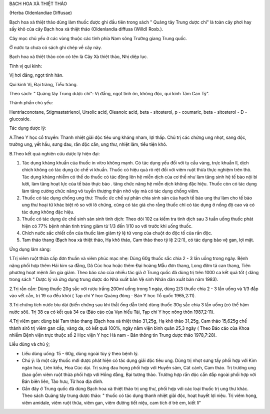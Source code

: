 

BẠCH HOA XÀ THIỆT THẢO

(Herba Oldenlandiae Diffusae)

Bạch hoa xà thiệt thảo dùng làm thuốc được ghi đầu tiên trong sách "
Quảng tây Trung dược chí" là toàn cây phơi hay sấy khô của cây Bạch hoa
xà thiệt thảo (Oldenlandia diffusa (Willd) Roxb.).

Cây mọc chủ yếu ở các vùng thuộc các tỉnh phía Nam sông Trường giang
Trung quốc.

Ở nước ta chưa có sách ghi chép về cây này.

Bạch hoa xà thiệt thảo còn có tên là Cây Xà thiệt thảo, Nhị diệp lục.

Tính vị qui kinh:

Vị hơi đắng, ngọt tính hàn.

Qui kinh Vị, Đại tràng, Tiểu tràng.

Theo sách: " Quảng tây Trung dược chí": Vị đắng, ngọt tính ôn, không
độc, qui kinh Tâm Can Tỳ".

Thành phần chủ yếu:

Hentriaconotane, Stigmastatrienol, Ursolic acid, Oleanoic acid, beta -
sitosterol, p - coumaric, beta - sitosterol - D - glucoside.

Tác dụng dược lý:

A.Theo Y học cổ truyền: Thanh nhiệt giải độc tiêu ung kháng nham, lợi
thấp. Chủ trị các chứng ung nhọt, sang độc, trường ung, yết hầu, sưng
đau, rắn độc cắn, ung thư, nhiệt lâm, tiểu tiện khó.

B.Theo kết quả nghiên cứu dược lý hiện đại:

#. Tác dụng kháng khuẩn của thuốc in vitro không mạnh. Có tác dụng yếu
   đối với tụ cầu vàng, trực khuẩn lî, dịch chích không có tác dụng ức
   chế vi khuẩn. Thuốc có hiệu quả rõ rệt đối với viêm ruột thừa thực
   nghiệm trên thỏ. Tác dụng kháng nhiễm có thể do thuốc có tác động lên
   hệ miễn dịch của cơ thể như làm tăng sinh hệ tế bào nội bì lưới, làm
   tăng hoạt lực của tế bào thực bào . tăng chức năng hệ miễn dịch không
   đặc hiệu. Thuốc còn có tác dụng làm tăng cường chức năng võ tuyến
   thượng thận nhờ vậy mà có tác dụng chống viêm.
#. Thuốc có tác dụng chống ung thư: Thuốc ức chế sự phân chia sinh sản
   của hạch tế bào ung thư làm cho tế bào ung thư hoại tử khác biệt rõ
   so với lô chứng, cũng có tác giả cho rằng thuốc chỉ có tác dụng ở
   nồng độ cao và có tác dụng không đặc hiệu.
#. Thuốc có tác dụng ức chế sinh sản sinh tinh dịch: Theo dõi 102 ca
   kiểm tra tinh dịch sau 3 tuần uống thuốc phát hiện có 77% bệnh nhân
   tinh trùng giảm từ 1/3 đến 1/10 so với trước khi uống thuốc.
#. Chích nước sắc chiết cồn của thuốc làm giảm tỷ lệ tử vong của chuột
   do độc tố của rắn độc.
#. Tam thảo thang (Bạch hoa xà thiệt thảo, Hạ khô thảo, Cam thảo theo tỷ
   lệ 2:2:1), có tác dụng bảo vệ gan, lợi mật.

Ứng dụng lâm sàng:

1.Trị viêm ruột thừa cấp đơn thuần và viêm phúc mạc nhẹ: Dùng 60g thuốc
sắc chia 2 - 3 lần uống trong ngày. Bệnh nặng phối hợp thêm Hải kim sa
đằng, Dã Cúc hoa hoặc thêm Đại hoàng Mẫu đơn thang, Long đởm tả can
thang, Tiên phương hoạt mệnh ẩm gia giảm. Theo báo cáo của nhiều tác giả
ở Trung quốc đã dùng trị trên 1000 ca kết quả tốt ( dăng trong sách "
Dược lý và ứng dụng trung dược do Nhà xuất bản Vệ sinh Nhân dân xuất bản
năm 1983).

2.Trị rắn cắn: Dùng thuốc 20g sắc với rượu trắng 200ml uống trong 1
ngày, dùng 2/3 thuốc chia 2 - 3 lần uống và 1/3 đắp vào vết cắn, trị 19
ca đều khỏi ( Tạp chí Y học Quảng đông - Bản Y học Tổ quốc 1965,2:11).

3.Trị chứng tích nước bìu dái (biến chứng sau khi thắt ống dẫn tinh)
dùng thuốc 30g sắc chia 3 lần uống (có thể hãm nước sôi). Trị 38 ca có
kết quả 34 ca (Báo cáo của Vạn hiếu Tài, Tạp chí Y học nông thôn
1987,2:11).

4.Trị viêm gan: dùng bài Tam thảo thang (Bạch hoa xà thiệt thảo 31,25g,
Hạ khô thảo 31,25g, Cam thảo 15,625g chế thành sirô trị viêm gan cấp,
vàng da, có kết quả 100%, ngày nằm viện bình quân 25,3 ngày ( Theo Báo
cáo của Khoa nhiễm Bệnh viện trực thuộc số 2 Học viện Y học Hà nam - Bản
thông tin Trung dược thảo 1978,7:28).

Liều dùng và chú ý;

-  Liều dùng uống: 15 - 60g, dùng ngoài tùy ý theo bệnh lý.
-  Chú ý: là một cây thuốc mới được phát hiện có tác dụng giải độc tiêu
   ung. Dùng trị nhọt sưng tấy phối hợp với Kim ngân hoa, Liên kiều, Hoa
   Cúc dại. Trị sưng đau họng phối hợp với Huyền sâm, Cát cánh, Cam
   thảo. Trị trường ung (bao gồm viêm ruột thừa phối hợp với Hồng đằng,
   Bại tương thảo. Trường hợp rắn độc cắn đắp ngoài phối hợp với Bán
   biên liên, Tảo hưu, Tử hoa địa đinh.
-  Gần đây ở Trung quốc đã dùng Bạch hoa xà thiệt thảo trị ung thư, phối
   hợp với các loại thuốc trị ung thư khác. Theo sách Quảng tây trung
   dược thảo: " thuốc có tác dụng thanh nhiệt giải độc, hoạt huyết lợi
   niệu. Trị viêm họng, viêm amidale, viêm ruột thừa, viêm gan, viêm
   đường tiết niệu, cam tích ở trẻ em, kiết lî"
